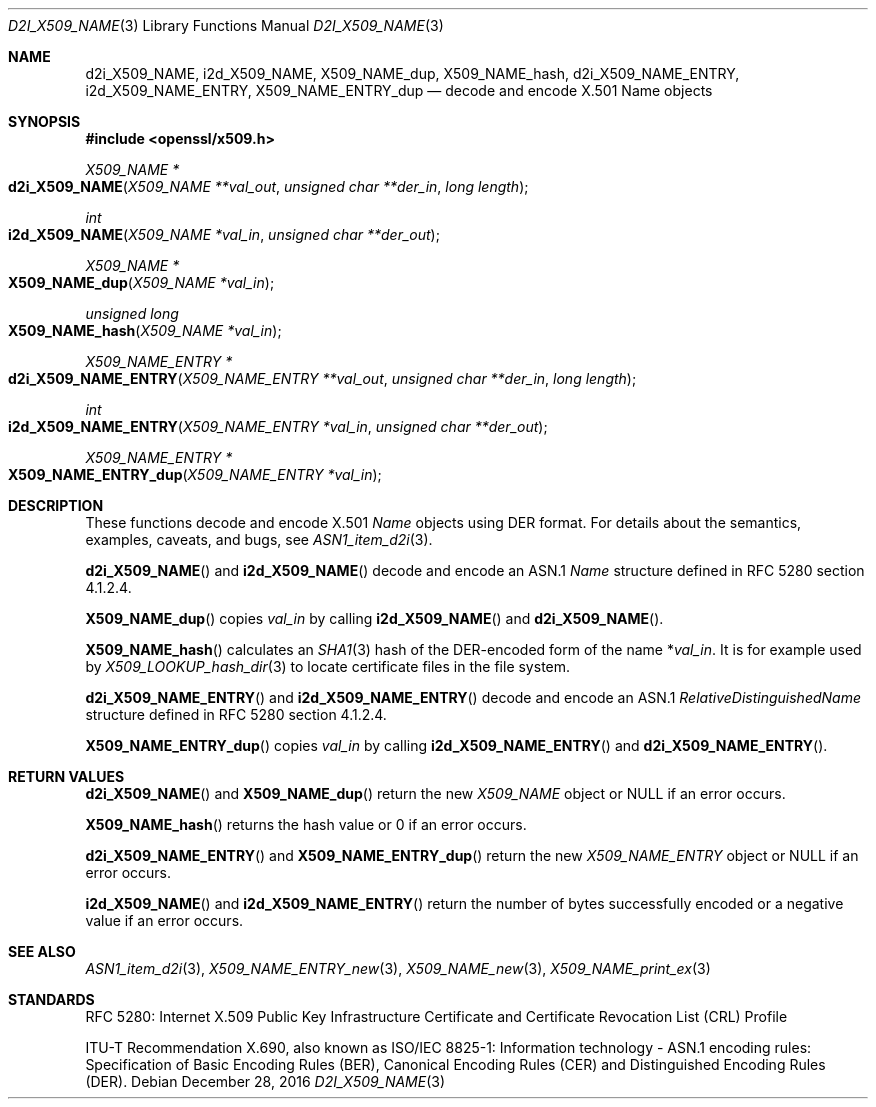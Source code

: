 .\"	$OpenBSD: d2i_X509_NAME.3,v 1.8 2016/12/28 14:33:34 schwarze Exp $
.\"	OpenSSL d900a015 Oct 8 14:40:42 2015 +0200
.\"
.\" Copyright (c) 2016, 2017 Ingo Schwarze <schwarze@openbsd.org>
.\"
.\" Permission to use, copy, modify, and distribute this software for any
.\" purpose with or without fee is hereby granted, provided that the above
.\" copyright notice and this permission notice appear in all copies.
.\"
.\" THE SOFTWARE IS PROVIDED "AS IS" AND THE AUTHOR DISCLAIMS ALL WARRANTIES
.\" WITH REGARD TO THIS SOFTWARE INCLUDING ALL IMPLIED WARRANTIES OF
.\" MERCHANTABILITY AND FITNESS. IN NO EVENT SHALL THE AUTHOR BE LIABLE FOR
.\" ANY SPECIAL, DIRECT, INDIRECT, OR CONSEQUENTIAL DAMAGES OR ANY DAMAGES
.\" WHATSOEVER RESULTING FROM LOSS OF USE, DATA OR PROFITS, WHETHER IN AN
.\" ACTION OF CONTRACT, NEGLIGENCE OR OTHER TORTIOUS ACTION, ARISING OUT OF
.\" OR IN CONNECTION WITH THE USE OR PERFORMANCE OF THIS SOFTWARE.
.\"
.Dd $Mdocdate: December 28 2016 $
.Dt D2I_X509_NAME 3
.Os
.Sh NAME
.Nm d2i_X509_NAME ,
.Nm i2d_X509_NAME ,
.Nm X509_NAME_dup ,
.Nm X509_NAME_hash ,
.Nm d2i_X509_NAME_ENTRY ,
.Nm i2d_X509_NAME_ENTRY ,
.Nm X509_NAME_ENTRY_dup
.\" In the following line, "X.501" and "Name" are not typos.
.\" The "Name" type is defined in X.501, not in X.509.
.\" The type in called "Name" with capital "N", not "name".
.Nd decode and encode X.501 Name objects
.Sh SYNOPSIS
.In openssl/x509.h
.Ft X509_NAME *
.Fo d2i_X509_NAME
.Fa "X509_NAME **val_out"
.Fa "unsigned char **der_in"
.Fa "long length"
.Fc
.Ft int
.Fo i2d_X509_NAME
.Fa "X509_NAME *val_in"
.Fa "unsigned char **der_out"
.Fc
.Ft X509_NAME *
.Fo X509_NAME_dup
.Fa "X509_NAME *val_in"
.Fc
.Ft unsigned long
.Fo X509_NAME_hash
.Fa "X509_NAME *val_in"
.Fc
.Ft X509_NAME_ENTRY *
.Fo d2i_X509_NAME_ENTRY
.Fa "X509_NAME_ENTRY **val_out"
.Fa "unsigned char **der_in"
.Fa "long length"
.Fc
.Ft int
.Fo i2d_X509_NAME_ENTRY
.Fa "X509_NAME_ENTRY *val_in"
.Fa "unsigned char **der_out"
.Fc
.Ft X509_NAME_ENTRY *
.Fo X509_NAME_ENTRY_dup
.Fa "X509_NAME_ENTRY *val_in"
.Fc
.Sh DESCRIPTION
These functions decode and encode X.501
.Vt Name
objects using DER format.
For details about the semantics, examples, caveats, and bugs, see
.Xr ASN1_item_d2i 3 .
.Pp
.Fn d2i_X509_NAME
and
.Fn i2d_X509_NAME
decode and encode an ASN.1
.Vt Name
structure defined in RFC 5280 section 4.1.2.4.
.Pp
.Fn X509_NAME_dup
copies
.Fa val_in
by calling
.Fn i2d_X509_NAME
and
.Fn d2i_X509_NAME .
.Pp
.Fn X509_NAME_hash
calculates an
.Xr SHA1 3
hash of the DER-encoded form of the name
.Pf * Fa val_in .
It is for example used by
.Xr X509_LOOKUP_hash_dir 3
to locate certificate files in the file system.
.Pp
.Fn d2i_X509_NAME_ENTRY
and
.Fn i2d_X509_NAME_ENTRY
decode and encode an ASN.1
.Vt RelativeDistinguishedName
structure defined in RFC 5280 section 4.1.2.4.
.Pp
.Fn X509_NAME_ENTRY_dup
copies
.Fa val_in
by calling
.Fn i2d_X509_NAME_ENTRY
and
.Fn d2i_X509_NAME_ENTRY .
.Sh RETURN VALUES
.Fn d2i_X509_NAME
and
.Fn X509_NAME_dup
return the new
.Vt X509_NAME
object or
.Dv NULL
if an error occurs.
.Pp
.Fn X509_NAME_hash
returns the hash value or 0 if an error occurs.
.Pp
.Fn d2i_X509_NAME_ENTRY
and
.Fn X509_NAME_ENTRY_dup
return the new
.Vt X509_NAME_ENTRY
object or
.Dv NULL
if an error occurs.
.Pp
.Fn i2d_X509_NAME
and
.Fn i2d_X509_NAME_ENTRY
return the number of bytes successfully encoded or a negative value
if an error occurs.
.Sh SEE ALSO
.Xr ASN1_item_d2i 3 ,
.Xr X509_NAME_ENTRY_new 3 ,
.Xr X509_NAME_new 3 ,
.Xr X509_NAME_print_ex 3
.Sh STANDARDS
RFC 5280: Internet X.509 Public Key Infrastructure Certificate and
Certificate Revocation List (CRL) Profile
.Pp
ITU-T Recommendation X.690, also known as ISO/IEC 8825-1:
Information technology - ASN.1 encoding rules:
Specification of Basic Encoding Rules (BER), Canonical Encoding
Rules (CER) and Distinguished Encoding Rules (DER).
